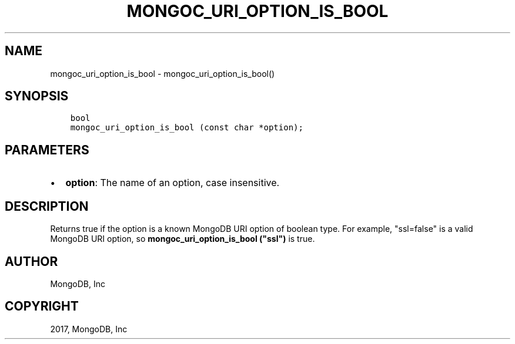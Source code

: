 .\" Man page generated from reStructuredText.
.
.TH "MONGOC_URI_OPTION_IS_BOOL" "3" "May 23, 2017" "1.6.3" "MongoDB C Driver"
.SH NAME
mongoc_uri_option_is_bool \- mongoc_uri_option_is_bool()
.
.nr rst2man-indent-level 0
.
.de1 rstReportMargin
\\$1 \\n[an-margin]
level \\n[rst2man-indent-level]
level margin: \\n[rst2man-indent\\n[rst2man-indent-level]]
-
\\n[rst2man-indent0]
\\n[rst2man-indent1]
\\n[rst2man-indent2]
..
.de1 INDENT
.\" .rstReportMargin pre:
. RS \\$1
. nr rst2man-indent\\n[rst2man-indent-level] \\n[an-margin]
. nr rst2man-indent-level +1
.\" .rstReportMargin post:
..
.de UNINDENT
. RE
.\" indent \\n[an-margin]
.\" old: \\n[rst2man-indent\\n[rst2man-indent-level]]
.nr rst2man-indent-level -1
.\" new: \\n[rst2man-indent\\n[rst2man-indent-level]]
.in \\n[rst2man-indent\\n[rst2man-indent-level]]u
..
.SH SYNOPSIS
.INDENT 0.0
.INDENT 3.5
.sp
.nf
.ft C
bool
mongoc_uri_option_is_bool (const char *option);
.ft P
.fi
.UNINDENT
.UNINDENT
.SH PARAMETERS
.INDENT 0.0
.IP \(bu 2
\fBoption\fP: The name of an option, case insensitive.
.UNINDENT
.SH DESCRIPTION
.sp
Returns true if the option is a known MongoDB URI option of boolean type. For example, "ssl=false" is a valid MongoDB URI option, so \fBmongoc_uri_option_is_bool ("ssl")\fP is true.
.SH AUTHOR
MongoDB, Inc
.SH COPYRIGHT
2017, MongoDB, Inc
.\" Generated by docutils manpage writer.
.
